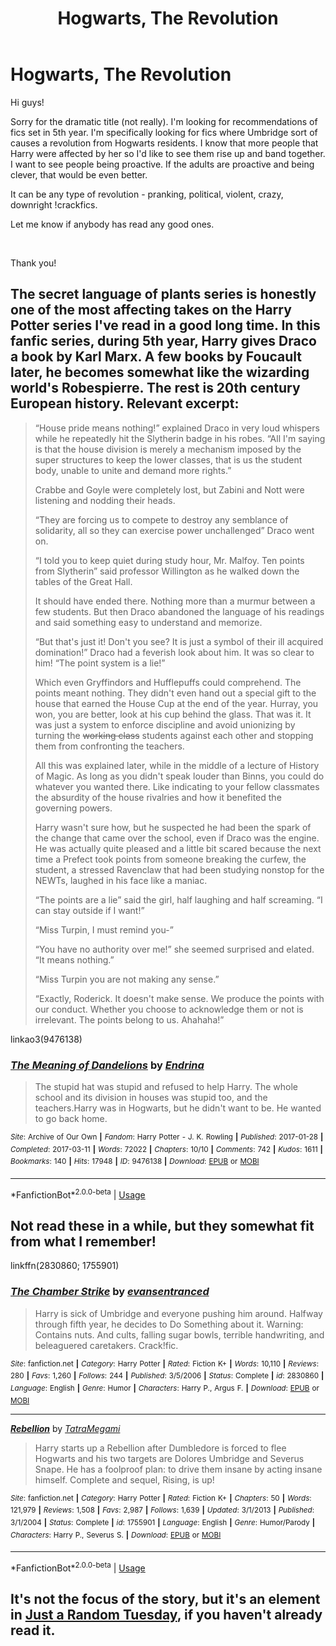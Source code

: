 #+TITLE: Hogwarts, The Revolution

* Hogwarts, The Revolution
:PROPERTIES:
:Author: AshantiVL
:Score: 11
:DateUnix: 1543726324.0
:DateShort: 2018-Dec-02
:FlairText: Request
:END:
Hi guys!

Sorry for the dramatic title (not really). I'm looking for recommendations of fics set in 5th year. I'm specifically looking for fics where Umbridge sort of causes a revolution from Hogwarts residents. I know that more people that Harry were affected by her so I'd like to see them rise up and band together. I want to see people being proactive. If the adults are proactive and being clever, that would be even better.

It can be any type of revolution - pranking, political, violent, crazy, downright !crackfics.

Let me know if anybody has read any good ones.

​

Thank you!


** The secret language of plants series is honestly one of the most affecting takes on the Harry Potter series I've read in a good long time. In this fanfic series, during 5th year, Harry gives Draco a book by Karl Marx. A few books by Foucault later, he becomes somewhat like the wizarding world's Robespierre. The rest is 20th century European history. Relevant excerpt:

#+begin_quote
  “House pride means nothing!” explained Draco in very loud whispers while he repeatedly hit the Slytherin badge in his robes. “All I'm saying is that the house division is merely a mechanism imposed by the super structures to keep the lower classes, that is us the student body, unable to unite and demand more rights.”

  Crabbe and Goyle were completely lost, but Zabini and Nott were listening and nodding their heads.

  “They are forcing us to compete to destroy any semblance of solidarity, all so they can exercise power unchallenged” Draco went on.

  “I told you to keep quiet during study hour, Mr. Malfoy. Ten points from Slytherin” said professor Willington as he walked down the tables of the Great Hall.

  It should have ended there. Nothing more than a murmur between a few students. But then Draco abandoned the language of his readings and said something easy to understand and memorize.

  “But that's just it! Don't you see? It is just a symbol of their ill acquired domination!” Draco had a feverish look about him. It was so clear to him! “The point system is a lie!”

  Which even Gryffindors and Hufflepuffs could comprehend. The points meant nothing. They didn't even hand out a special gift to the house that earned the House Cup at the end of the year. Hurray, you won, you are better, look at his cup behind the glass. That was it. It was just a system to enforce discipline and avoid unionizing by turning the +working class+ students against each other and stopping them from confronting the teachers.

  All this was explained later, while in the middle of a lecture of History of Magic. As long as you didn't speak louder than Binns, you could do whatever you wanted there. Like indicating to your fellow classmates the absurdity of the house rivalries and how it benefited the governing powers.

  Harry wasn't sure how, but he suspected he had been the spark of the change that came over the school, even if Draco was the engine. He was actually quite pleased and a little bit scared because the next time a Prefect took points from someone breaking the curfew, the student, a stressed Ravenclaw that had been studying nonstop for the NEWTs, laughed in his face like a maniac.

  “The points are a lie” said the girl, half laughing and half screaming. “I can stay outside if I want!”

  “Miss Turpin, I must remind you-”

  “You have no authority over me!” she seemed surprised and elated. “It means nothing.”

  “Miss Turpin you are not making any sense.”

  “Exactly, Roderick. It doesn't make sense. We produce the points with our conduct. Whether you choose to acknowledge them or not is irrelevant. The points belong to us. Ahahaha!”
#+end_quote

linkao3(9476138)
:PROPERTIES:
:Author: hamoboy
:Score: 2
:DateUnix: 1543791050.0
:DateShort: 2018-Dec-03
:END:

*** [[https://archiveofourown.org/works/9476138][*/The Meaning of Dandelions/*]] by [[https://www.archiveofourown.org/users/Endrina/pseuds/Endrina][/Endrina/]]

#+begin_quote
  The stupid hat was stupid and refused to help Harry. The whole school and its division in houses was stupid too, and the teachers.Harry was in Hogwarts, but he didn't want to be. He wanted to go back home.
#+end_quote

^{/Site/:} ^{Archive} ^{of} ^{Our} ^{Own} ^{*|*} ^{/Fandom/:} ^{Harry} ^{Potter} ^{-} ^{J.} ^{K.} ^{Rowling} ^{*|*} ^{/Published/:} ^{2017-01-28} ^{*|*} ^{/Completed/:} ^{2017-03-11} ^{*|*} ^{/Words/:} ^{72022} ^{*|*} ^{/Chapters/:} ^{10/10} ^{*|*} ^{/Comments/:} ^{742} ^{*|*} ^{/Kudos/:} ^{1611} ^{*|*} ^{/Bookmarks/:} ^{140} ^{*|*} ^{/Hits/:} ^{17948} ^{*|*} ^{/ID/:} ^{9476138} ^{*|*} ^{/Download/:} ^{[[https://archiveofourown.org/downloads/En/Endrina/9476138/The%20Meaning%20of%20Dandelions.epub?updated_at=1541351959][EPUB]]} ^{or} ^{[[https://archiveofourown.org/downloads/En/Endrina/9476138/The%20Meaning%20of%20Dandelions.mobi?updated_at=1541351959][MOBI]]}

--------------

*FanfictionBot*^{2.0.0-beta} | [[https://github.com/tusing/reddit-ffn-bot/wiki/Usage][Usage]]
:PROPERTIES:
:Author: FanfictionBot
:Score: 1
:DateUnix: 1543791066.0
:DateShort: 2018-Dec-03
:END:


** Not read these in a while, but they somewhat fit from what I remember!

linkffn(2830860; 1755901)
:PROPERTIES:
:Author: MrThanatos
:Score: 4
:DateUnix: 1543744016.0
:DateShort: 2018-Dec-02
:END:

*** [[https://www.fanfiction.net/s/2830860/1/][*/The Chamber Strike/*]] by [[https://www.fanfiction.net/u/651163/evansentranced][/evansentranced/]]

#+begin_quote
  Harry is sick of Umbridge and everyone pushing him around. Halfway through fifth year, he decides to Do Something about it. Warning: Contains nuts. And cults, falling sugar bowls, terrible handwriting, and beleaguered caretakers. Crack!fic.
#+end_quote

^{/Site/:} ^{fanfiction.net} ^{*|*} ^{/Category/:} ^{Harry} ^{Potter} ^{*|*} ^{/Rated/:} ^{Fiction} ^{K+} ^{*|*} ^{/Words/:} ^{10,110} ^{*|*} ^{/Reviews/:} ^{280} ^{*|*} ^{/Favs/:} ^{1,260} ^{*|*} ^{/Follows/:} ^{244} ^{*|*} ^{/Published/:} ^{3/5/2006} ^{*|*} ^{/Status/:} ^{Complete} ^{*|*} ^{/id/:} ^{2830860} ^{*|*} ^{/Language/:} ^{English} ^{*|*} ^{/Genre/:} ^{Humor} ^{*|*} ^{/Characters/:} ^{Harry} ^{P.,} ^{Argus} ^{F.} ^{*|*} ^{/Download/:} ^{[[http://www.ff2ebook.com/old/ffn-bot/index.php?id=2830860&source=ff&filetype=epub][EPUB]]} ^{or} ^{[[http://www.ff2ebook.com/old/ffn-bot/index.php?id=2830860&source=ff&filetype=mobi][MOBI]]}

--------------

[[https://www.fanfiction.net/s/1755901/1/][*/Rebellion/*]] by [[https://www.fanfiction.net/u/24798/TatraMegami][/TatraMegami/]]

#+begin_quote
  Harry starts up a Rebellion after Dumbledore is forced to flee Hogwarts and his two targets are Dolores Umbridge and Severus Snape. He has a foolproof plan: to drive them insane by acting insane himself. Complete and sequel, Rising, is up!
#+end_quote

^{/Site/:} ^{fanfiction.net} ^{*|*} ^{/Category/:} ^{Harry} ^{Potter} ^{*|*} ^{/Rated/:} ^{Fiction} ^{K+} ^{*|*} ^{/Chapters/:} ^{50} ^{*|*} ^{/Words/:} ^{121,979} ^{*|*} ^{/Reviews/:} ^{1,508} ^{*|*} ^{/Favs/:} ^{2,987} ^{*|*} ^{/Follows/:} ^{1,639} ^{*|*} ^{/Updated/:} ^{3/1/2013} ^{*|*} ^{/Published/:} ^{3/1/2004} ^{*|*} ^{/Status/:} ^{Complete} ^{*|*} ^{/id/:} ^{1755901} ^{*|*} ^{/Language/:} ^{English} ^{*|*} ^{/Genre/:} ^{Humor/Parody} ^{*|*} ^{/Characters/:} ^{Harry} ^{P.,} ^{Severus} ^{S.} ^{*|*} ^{/Download/:} ^{[[http://www.ff2ebook.com/old/ffn-bot/index.php?id=1755901&source=ff&filetype=epub][EPUB]]} ^{or} ^{[[http://www.ff2ebook.com/old/ffn-bot/index.php?id=1755901&source=ff&filetype=mobi][MOBI]]}

--------------

*FanfictionBot*^{2.0.0-beta} | [[https://github.com/tusing/reddit-ffn-bot/wiki/Usage][Usage]]
:PROPERTIES:
:Author: FanfictionBot
:Score: 1
:DateUnix: 1543744030.0
:DateShort: 2018-Dec-02
:END:


** It's not the focus of the story, but it's an element in [[https://www.fanfiction.net/s/3124159/1/][Just a Random Tuesday]], if you haven't already read it.
:PROPERTIES:
:Author: LittleMissPeachy6
:Score: 1
:DateUnix: 1543901398.0
:DateShort: 2018-Dec-04
:END:
